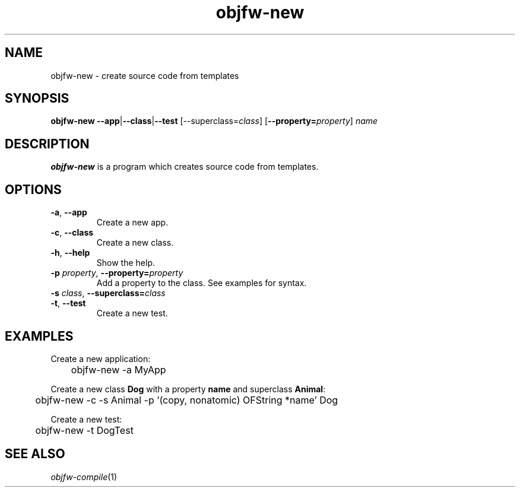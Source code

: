 .\"
.\" Copyright (c) 2008-2025 Jonathan Schleifer <js@nil.im>
.\"
.\" All rights reserved.
.\"
.\" This program is free software: you can redistribute it and/or modify it
.\" under the terms of the GNU Lesser General Public License version 3.0 only,
.\" as published by the Free Software Foundation.
.\"
.\" This program is distributed in the hope that it will be useful, but WITHOUT
.\" ANY WARRANTY; without even the implied warranty of MERCHANTABILITY or
.\" FITNESS FOR A PARTICULAR PURPOSE. See the GNU Lesser General Public License
.\" version 3.0 for more details.
.\"
.\" You should have received a copy of the GNU Lesser General Public License
.\" version 3.0 along with this program. If not, see
.\" <https://www.gnu.org/licenses/>.
.\"
.TH objfw\-new 1
.SH NAME
objfw\-new \- create source code from templates
.SH SYNOPSIS
.B objfw\-new
\fB\-\-app\fR|\fB\-\-class\fR|\fB\-\-test\fR [\fR\-\-superclass=\fIclass\fR]
[\fB\-\-property=\fIproperty\fR] \fIname\fR
.SH DESCRIPTION
.B objfw\-new
is a program which creates source code from templates.
.SH OPTIONS
.TP
.BR \fB\-a\fR ", " \fB\-\-app\fR
Create a new app.
.TP
.BR \fB\-c\fR ", " \fB\-\-class\fR
Create a new class.
.TP
.BR \fB\-h\fR ", " \fB\-\-help\fR
Show the help.
.TP
.BR \fB\-p\fR " " \fIproperty\fR ", " \fB\-\-property=\fIproperty\fR
Add a property to the class. See examples for syntax.
.TP
.BR \fB\-s\fR " " \fIclass\fR ", " \fB\-\-superclass=\fIclass\fR
.TP
.BR \fB\-t\fR ", " \fB\-\-test\fR
Create a new test.
.SH EXAMPLES
Create a new application:
.PP
	objfw\-new \-a MyApp
.PP
Create a new class \fBDog\fR with a property \fBname\fR and superclass
\fBAnimal\fR:
.PP
	objfw\-new \-c \-s Animal \-p '(copy, nonatomic) OFString *name' Dog
.PP
Create a new test:
.PP
	objfw\-new \-t DogTest
.SH SEE ALSO
\fIobjfw\-compile\fR(1)
